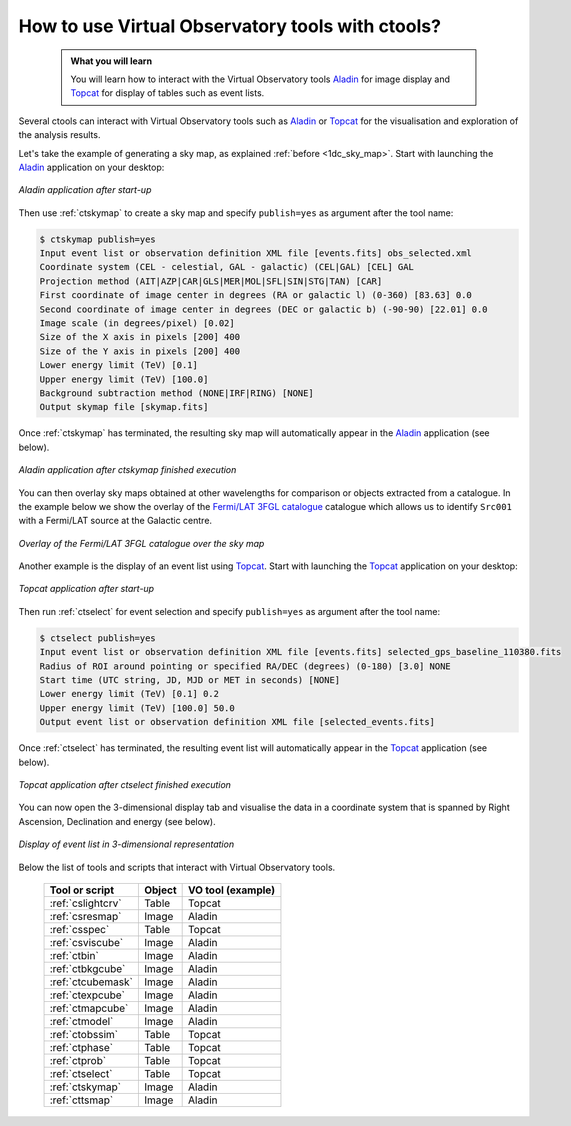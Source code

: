 .. _howto_vo:

How to use Virtual Observatory tools with ctools?
-------------------------------------------------

  .. admonition:: What you will learn

     You will learn how to interact with the Virtual Observatory tools
     `Aladin <http://aladin.u-strasbg.fr>`_ for image display and
     `Topcat <http://www.star.bris.ac.uk/~mbt/topcat/>`_ for display of tables
     such as event lists.

Several ctools can interact with Virtual Observatory tools such as
`Aladin <http://aladin.u-strasbg.fr>`_
or
`Topcat <http://www.star.bris.ac.uk/~mbt/topcat/>`_
for the visualisation and exploration of the analysis results.

Let's take the example of generating a sky map, as explained
:ref:`before <1dc_sky_map>`. Start with launching the
`Aladin <http://aladin.u-strasbg.fr>`_
application on your desktop:

.. figure:: howto_vo_aladin_before.png
   :width: 600px
   :align: center

   *Aladin application after start-up*

Then use :ref:`ctskymap` to create a sky map and specify ``publish=yes``
as argument after the tool name:

.. code-block:: bash

   $ ctskymap publish=yes
   Input event list or observation definition XML file [events.fits] obs_selected.xml
   Coordinate system (CEL - celestial, GAL - galactic) (CEL|GAL) [CEL] GAL
   Projection method (AIT|AZP|CAR|GLS|MER|MOL|SFL|SIN|STG|TAN) [CAR]
   First coordinate of image center in degrees (RA or galactic l) (0-360) [83.63] 0.0
   Second coordinate of image center in degrees (DEC or galactic b) (-90-90) [22.01] 0.0
   Image scale (in degrees/pixel) [0.02]
   Size of the X axis in pixels [200] 400
   Size of the Y axis in pixels [200] 400
   Lower energy limit (TeV) [0.1]
   Upper energy limit (TeV) [100.0]
   Background subtraction method (NONE|IRF|RING) [NONE]
   Output skymap file [skymap.fits]

Once :ref:`ctskymap` has terminated, the resulting sky map will automatically
appear in the
`Aladin <http://aladin.u-strasbg.fr>`_
application (see below).

.. figure:: howto_vo_aladin_after.png
   :width: 600px
   :align: center

   *Aladin application after ctskymap finished execution*

You can then overlay sky maps obtained at other wavelengths for comparison or
objects extracted from a catalogue. In the example below we show the overlay
of the
`Fermi/LAT 3FGL catalogue <https://fermi.gsfc.nasa.gov/ssc/data/access/lat/4yr_catalog/>`_
catalogue which allows us to identify ``Src001`` with a Fermi/LAT source at
the Galactic centre.

.. figure:: howto_vo_aladin_catalog.png
   :width: 600px
   :align: center

   *Overlay of the Fermi/LAT 3FGL catalogue over the sky map*

Another example is the display of an event list using
`Topcat <http://www.star.bris.ac.uk/~mbt/topcat/>`_.
Start with launching the
`Topcat <http://www.star.bris.ac.uk/~mbt/topcat/>`_
application on your desktop:

.. figure:: howto_vo_topcat_before.png
   :width: 600px
   :align: center

   *Topcat application after start-up*

Then run :ref:`ctselect` for event selection and specify ``publish=yes`` as
argument after the tool name:

.. code-block:: bash

   $ ctselect publish=yes
   Input event list or observation definition XML file [events.fits] selected_gps_baseline_110380.fits
   Radius of ROI around pointing or specified RA/DEC (degrees) (0-180) [3.0] NONE
   Start time (UTC string, JD, MJD or MET in seconds) [NONE]
   Lower energy limit (TeV) [0.1] 0.2
   Upper energy limit (TeV) [100.0] 50.0
   Output event list or observation definition XML file [selected_events.fits] 

Once :ref:`ctselect` has terminated, the resulting event list will automatically
appear in the
`Topcat <http://www.star.bris.ac.uk/~mbt/topcat/>`_
application (see below).

.. figure:: howto_vo_topcat_after.png
   :width: 600px
   :align: center

   *Topcat application after ctselect finished execution*

You can now open the 3-dimensional display tab and visualise the data in
a coordinate system that is spanned by Right Ascension, Declination and
energy (see below).

.. figure:: howto_vo_topcat_scatter.png
   :width: 600px
   :align: center

   *Display of event list in 3-dimensional representation*

Below the list of tools and scripts that interact with Virtual Observatory
tools.

  +-------------------+--------+-------------------+
  | Tool or script    | Object | VO tool (example) |
  +===================+========+===================+
  | :ref:`cslightcrv` | Table  | Topcat            |
  +-------------------+--------+-------------------+
  | :ref:`csresmap`   | Image  | Aladin            |
  +-------------------+--------+-------------------+
  | :ref:`csspec`     | Table  | Topcat            |
  +-------------------+--------+-------------------+
  | :ref:`csviscube`  | Image  | Aladin            |
  +-------------------+--------+-------------------+
  | :ref:`ctbin`      | Image  | Aladin            |
  +-------------------+--------+-------------------+
  | :ref:`ctbkgcube`  | Image  | Aladin            |
  +-------------------+--------+-------------------+
  | :ref:`ctcubemask` | Image  | Aladin            |
  +-------------------+--------+-------------------+
  | :ref:`ctexpcube`  | Image  | Aladin            |
  +-------------------+--------+-------------------+
  | :ref:`ctmapcube`  | Image  | Aladin            |
  +-------------------+--------+-------------------+
  | :ref:`ctmodel`    | Image  | Aladin            |
  +-------------------+--------+-------------------+
  | :ref:`ctobssim`   | Table  | Topcat            |
  +-------------------+--------+-------------------+
  | :ref:`ctphase`    | Table  | Topcat            |
  +-------------------+--------+-------------------+
  | :ref:`ctprob`     | Table  | Topcat            |
  +-------------------+--------+-------------------+
  | :ref:`ctselect`   | Table  | Topcat            |
  +-------------------+--------+-------------------+
  | :ref:`ctskymap`   | Image  | Aladin            |
  +-------------------+--------+-------------------+
  | :ref:`cttsmap`    | Image  | Aladin            |
  +-------------------+--------+-------------------+
